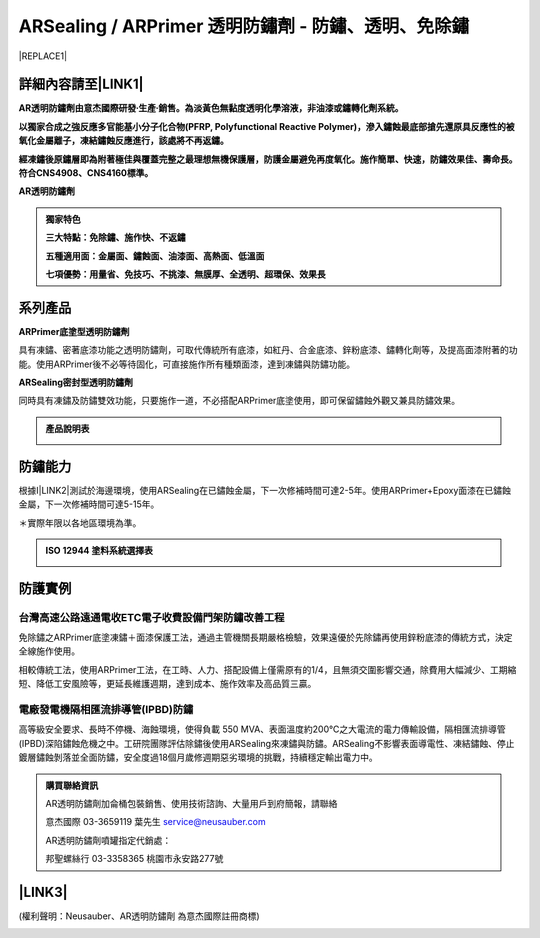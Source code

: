 
.. _h204a247924421e5e252a3c5b77d146:

ARSealing / ARPrimer 透明防鏽劑 - 防鏽、透明、免除鏽
****************************************************


|REPLACE1|

.. _h2c1d74277104e41780968148427e:




.. _h46495d5c645e1b57c1c13254c55a1f:

詳細內容請至\ |LINK1|\ 
=======================

\ |STYLE0|\ 

\ |STYLE1|\ 

\ |STYLE2|\ 

\ |STYLE3|\ 


.. admonition:: 獨家特色

    \ |STYLE4|\ 
    
    \ |STYLE5|\ 
    
    \ |STYLE6|\ 

.. _h2c1d74277104e41780968148427e:




.. _h174fb648377959437b5c1f697c1c40:

系列產品
========

\ |STYLE7|\ 

具有凍鏽、密著底漆功能之透明防鏽劑，可取代傳統所有底漆，如紅丹、合金底漆、鋅粉底漆、鏽轉化劑等，及提高面漆附著的功能。使用ARPrimer後不必等待固化，可直接施作所有種類面漆，達到凍鏽與防鏽功能。

\ |STYLE8|\ 

同時具有凍鏽及防鏽雙效功能，只要施作一道，不必搭配ARPrimer底塗使用，即可保留鏽蝕外觀又兼具防鏽效果。


.. admonition:: 產品說明表

    \ |IMG1|\ 

.. _h174fb648377959437b5c1f697c1c40:

防鏽能力
========

根據I\ |LINK2|\ 測試於海邊環境，使用ARSealing在已鏽蝕金屬，下一次修補時間可達2-5年。使用ARPrimer+Epoxy面漆在已鏽蝕金屬，下一次修補時間可達5-15年。

＊實際年限以各地區環境為準。

.. admonition:: ISO 12944 塗料系統選擇表

    \ |IMG2|\ 

.. _h174fb648377959437b5c1f697c1c40:

防護實例
========

.. _h1a304817295e107f71e7c225e3765e:

台灣高速公路遠通電收ETC電子收費設備門架防鏽改善工程
---------------------------------------------------

免除鏽之ARPrimer底塗凍鏽＋面漆保護工法，通過主管機關長期嚴格檢驗，效果遠優於先除鏽再使用鋅粉底漆的傳統方式，決定全線施作使用。

相較傳統工法，使用ARPrimer工法，在工時、人力、搭配設備上僅需原有的1/4，且無須交圍影響交通，除費用大幅減少、工期縮短、降低工安風險等，更延長維護週期，達到成本、施作效率及高品質三贏。

\ |IMG3|\ 

.. _h7517156d5a5676551327477832132226:

電廠發電機隔相匯流排導管(IPBD)防鏽
----------------------------------

高等級安全要求、長時不停機、海蝕環境，使得負載 550 MVA、表面溫度約200℃之大電流的電力傳輸設備，隔相匯流排導管(IPBD)深陷鏽蝕危機之中。工研院團隊評估除鏽後使用ARSealing來凍鏽與防鏽。ARSealing不影響表面導電性、凍結鏽蝕、停止鍍層鏽蝕剝落並全面防鏽，安全度過18個月歲修週期惡劣環境的挑戰，持續穩定輸出電力中。

\ |IMG4|\ 


.. admonition:: 購買聯絡資訊

    AR透明防鏽劑加侖桶包裝銷售、使用技術諮詢、大量用戶到府簡報，請聯絡
    
    意杰國際 03-3659119 葉先生
    service@neusauber.com
    
    AR透明防鏽劑噴罐指定代銷處：
    
    邦聖螺絲行 03-3358365  桃園市永安路277號

.. _h5e6d61421a7146385259747a2661225:

\ |LINK3|\ 
===========

(權利聲明：Neusauber、AR透明防鏽劑 為意杰國際註冊商標)

.. _h2c1d74277104e41780968148427e:





.. bottom of content


.. |STYLE0| replace:: **AR透明防鏽劑由意杰國際研發∙生產∙銷售。為淡黃色無黏度透明化學溶液，非油漆或鏽轉化劑系統。**

.. |STYLE1| replace:: **以獨家合成之強反應多官能基小分子化合物(PFRP, Polyfunctional Reactive Polymer)，滲入鏽蝕最底部搶先還原具反應性的被氧化金屬離子，凍結鏽蝕反應進行，該處將不再返鏽。**

.. |STYLE2| replace:: **經凍鏽後原鏽層即為附著極佳與覆蓋完整之最理想無機保護層，防護金屬避免再度氧化。施作簡單、快速，防鏽效果佳、壽命長。符合CNS4908、CNS4160標準。**

.. |STYLE3| replace:: **AR透明防鏽劑**

.. |STYLE4| replace:: **三大特點：免除鏽、施作快、不返鏽**

.. |STYLE5| replace:: **五種適用面：金屬面、鏽蝕面、油漆面、高熱面、低溫面**

.. |STYLE6| replace:: **七項優勢：用量省、免技巧、不挑漆、無膜厚、全透明、超環保、效果長**

.. |STYLE7| replace:: **ARPrimer底塗型透明防鏽劑**

.. |STYLE8| replace:: **ARSealing密封型透明防鏽劑**


.. |REPLACE1| raw:: html

    <style>
    td {
       border: solid 1px #ffffff !important;
    }
    </style>

.. |LINK1| raw:: html

    <a href="http://tw.neusauber.com" target="_blank">中文專用網站</a>

.. |LINK2| raw:: html

    <a href="http://tw.neusauber.com/zh_TW/latest/_images/Demo_2.png" target="_blank">SO12944標準</a>

.. |LINK3| raw:: html

    <a href="https://drive.google.com/open?id=1nHSIBiyQrueS9QiOmFhxDkDCfI8NeGzX" target="_blank">AR透明防鏽劑簡報下載</a>


.. |IMG1| image:: static/影片_1.png
   :height: 633 px
   :width: 672 px

.. |IMG2| image:: static/影片_2.png
   :height: 402 px
   :width: 682 px

.. |IMG3| image:: static/影片_3.png
   :height: 486 px
   :width: 650 px

.. |IMG4| image:: static/影片_4.png
   :height: 296 px
   :width: 697 px
